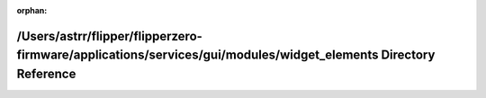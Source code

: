 .. meta::6819b3379148063c886d04ec2b15a50031a5454beb3ec9e00ea78a3b94ac45fd3d19dab1c60667e48a4f7f89ddabfae356588bb38af3d99c3bc954d97f84727f

:orphan:

.. title:: Flipper Zero Firmware: /Users/astrr/flipper/flipperzero-firmware/applications/services/gui/modules/widget_elements Directory Reference

/Users/astrr/flipper/flipperzero-firmware/applications/services/gui/modules/widget\_elements Directory Reference
================================================================================================================

.. container:: doxygen-content

   
   .. raw:: html
     :file: dir_baf03423f7cef9c6f6d23fe488bad1f7.html
